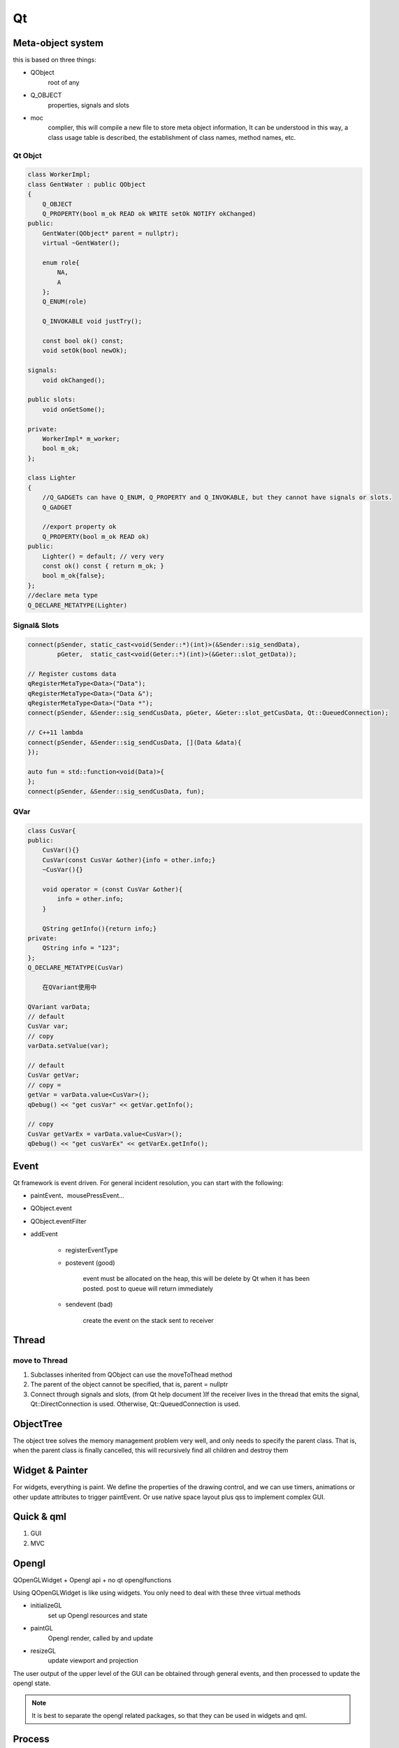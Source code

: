 Qt
==================

Meta-object system
---------------------
this is based on three things:

- QObject
    root of any
- Q_OBJECT
    properties, signals and slots
- moc     
    complier, this will compile a new file to store meta object information, 
    It can be understood in this way, a class usage table is described, the establishment of class names, method names, etc.

Qt Objct
^^^^^^^^^^^^^^^^^^
.. code::

    class WorkerImpl;
    class GentWater : public QObject
    {
        Q_OBJECT
        Q_PROPERTY(bool m_ok READ ok WRITE setOk NOTIFY okChanged)
    public:
        GentWater(QObject* parent = nullptr);
        virtual ~GentWater();

        enum role{
            NA,
            A
        };
        Q_ENUM(role)

        Q_INVOKABLE void justTry();

        const bool ok() const;
        void setOk(bool newOk);

    signals:
        void okChanged();

    public slots:
        void onGetSome();
        
    private:
        WorkerImpl* m_worker;
        bool m_ok;
    };

    class Lighter
    {
        //Q_GADGETs can have Q_ENUM, Q_PROPERTY and Q_INVOKABLE, but they cannot have signals or slots.
        Q_GADGET

        //export property ok
        Q_PROPERTY(bool m_ok READ ok)
    public:
        Lighter() = default; // very very
        const ok() const { return m_ok; }
        bool m_ok{false};
    };
    //declare meta type
    Q_DECLARE_METATYPE(Lighter)

Signal& Slots
^^^^^^^^^^^^^^^^^^^^^
.. code::

    connect(pSender, static_cast<void(Sender::*)(int)>(&Sender::sig_sendData),
            pGeter,  static_cast<void(Geter::*)(int)>(&Geter::slot_getData));
    
    // Register customs data
    qRegisterMetaType<Data>("Data");
    qRegisterMetaType<Data>("Data &");
    qRegisterMetaType<Data>("Data *");
    connect(pSender, &Sender::sig_sendCusData, pGeter, &Geter::slot_getCusData, Qt::QueuedConnection);
    
    // C++11 lambda
    connect(pSender, &Sender::sig_sendCusData, [](Data &data){
    });
 
    auto fun = std::function<void(Data)>{
    };
    connect(pSender, &Sender::sig_sendCusData, fun);

QVar
^^^^^^^^^^^^^^^
.. code::

    class CusVar{
    public:
        CusVar(){}
        CusVar(const CusVar &other){info = other.info;}
        ~CusVar(){}
    
        void operator = (const CusVar &other){
            info = other.info;
        }
    
        QString getInfo(){return info;}
    private:
        QString info = "123";
    };
    Q_DECLARE_METATYPE(CusVar)

        在QVariant使用中
    
    QVariant varData;
    // default
    CusVar var;
    // copy
    varData.setValue(var);
 
    // default
    CusVar getVar;
    // copy =
    getVar = varData.value<CusVar>();
    qDebug() << "get cusVar" << getVar.getInfo();
 
    // copy
    CusVar getVarEx = varData.value<CusVar>();
    qDebug() << "get cusVarEx" << getVarEx.getInfo();

Event
-------------------------
Qt framework is event driven.
For general incident resolution, you can start with the following:

- paintEvent、mousePressEvent...
- QObject.event
- QObject.eventFilter
- addEvent

    + registerEventType

    + postevent (good)

        event must be allocated on the heap, this will be delete by Qt when it has been posted.
        post to queue will return immediately

    + sendevent (bad)

        create the event on the stack
        sent to receiver

Thread
---------------------
move to Thread
^^^^^^^^^^^^^^^^^^^^^
1. Subclasses inherited from QObject can use the moveToThead method
2. The parent of the object cannot be specified, that is, parent = nullptr
3. Connect through signals and slots, (from Qt help document )If the receiver lives in the thread that emits the signal, Qt::DirectConnection is used. Otherwise, Qt::QueuedConnection is used.

ObjectTree
---------------------
The object tree solves the memory management problem very well, and only needs to specify the parent class. That is, when the parent class is finally cancelled, this will recursively find all children and destroy them
 
Widget & Painter
---------------------
For widgets, everything is paint.
We define the properties of the drawing control, and we can use timers, animations or other update attributes to trigger paintEvent.
Or use native space layout plus qss to implement complex GUI.

Quick & qml
---------------------
1. GUI
2. MVC

Opengl
---------------------
QOpenGLWidget + Opengl api + no qt openglfunctions

Using QOpenGLWidget is like using widgets. You only need to deal with these three virtual methods

- initializeGL  
    set up Opengl resources and state
- paintGL
    Opengl render, called by and update
- resizeGL
    update viewport and projection

The user output of the upper level of the GUI can be obtained through general events, 
and then processed to update the opengl state.

.. note::

    It is best to separate the opengl related packages, so that they can be used in widgets and qml.

Process
---------------------
Use this to start the process, and you can get output or input.

QProcess start path with space

.. code::

    QProcess process;
    process.start("/A BCD/e.exe", QStringList());

Translation
----------------------


Keyboard
----------------------
.. image:: ../keyboard.png
   :alt: keyboard

Plugin
----------------------
